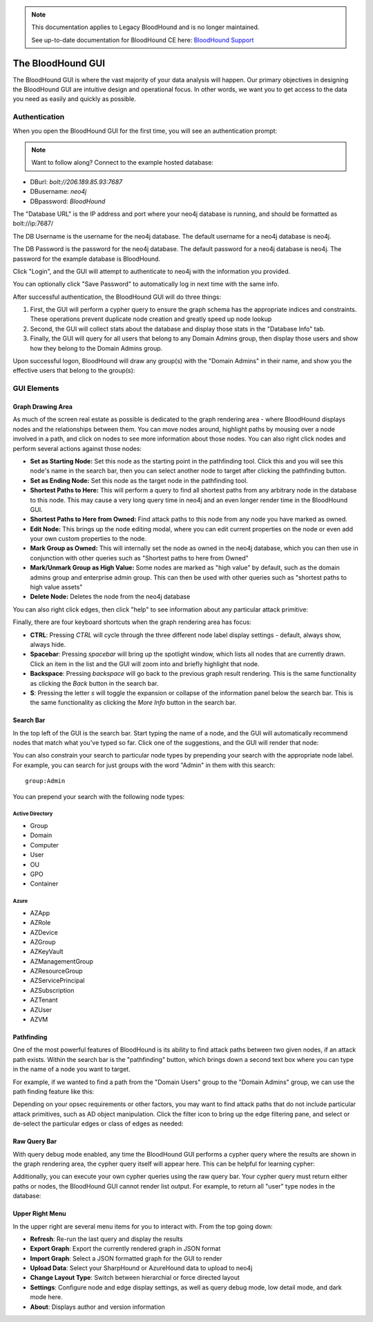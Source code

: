 .. note::
   This documentation applies to Legacy BloodHound and is no longer maintained.

   See up-to-date documentation for BloodHound CE here: `BloodHound Support`_

.. _BloodHound Support: https://support.bloodhoundenterprise.io/hc/en-us

The BloodHound GUI
==================

The BloodHound GUI is where the vast majority of your data
analysis will happen. Our primary objectives in designing the
BloodHound GUI are intuitive design and operational focus. In
other words, we want you to get access to the data you need
as easily and quickly as possible.

Authentication
^^^^^^^^^^^^^^

When you open the BloodHound GUI for the first time, you will
see an authentication prompt:

.. image:: /images/bloodhound-logon.png   
   :align: center
   :width: 900px
   :alt: BloodHound logon screen

.. note:: Want to follow along? Connect to the example hosted database:
* DBurl: `bolt://206.189.85.93:7687` 
* DBusername: `neo4j` 
* DBpassword: `BloodHound`
  

The "Database URL" is the IP address and port where your neo4j
database is running, and should be formatted as bolt://ip:7687/

The DB Username is the username for the neo4j database.
The default username for a neo4j database is neo4j.

The DB Password is the password for the neo4j database. The
default password for a neo4j database is neo4j. The password
for the example database is BloodHound.

Click "Login", and the GUI will attempt to authenticate to neo4j
with the information you provided.

You can optionally click "Save Password" to automatically log in
next time with the same info.

After successful authentication, the BloodHound GUI will do three
things:

1. First, the GUI will perform a cypher query to ensure the graph
   schema has the appropriate indices and constraints. These operations
   prevent duplicate node creation and greatly speed up node lookup
2. Second, the GUI will collect stats about the database and display
   those stats in the "Database Info" tab.
3. Finally, the GUI will query for all users that belong to any Domain
   Admins group, then display those users and show how they belong to
   the Domain Admins group.
   
Upon successful logon, BloodHound will draw any group(s) with the
"Domain Admins" in their name, and show you the effective users that
belong to the group(s):

.. image:: /images/bloodhound-initial-query.png   
   :align: center
   :width: 900px
   :alt: BloodHound displaying the members of the Domain Admins group

GUI Elements
^^^^^^^^^^^^

Graph Drawing Area
------------------

As much of the screen real estate as possible is dedicated to the graph
rendering area - where BloodHound displays nodes and the relationships
between them. You can move nodes around, highlight paths by mousing over
a node involved in a path, and click on nodes to see more information
about those nodes. You can also right click nodes and perform several
actions against those nodes:

.. image:: /images/right-click-group-node.png   
   :align: center
   :width: 900px
   :alt: Right click menu on a group node

* **Set as Starting Node:** Set this node as the starting point in the
  pathfinding tool. Click this and you will see this node's name in the
  search bar, then you can select another node to target after clicking
  the pathfinding button.
* **Set as Ending Node:** Set this node as the target node in the pathfinding
  tool.
* **Shortest Paths to Here:** This will perform a query to find all shortest
  paths from any arbitrary node in the database to this node. This may cause
  a very long query time in neo4j and an even longer render time in the
  BloodHound GUI.
* **Shortest Paths to Here from Owned:** Find attack paths to this node from
  any node you have marked as owned.
* **Edit Node:** This brings up the node editing modal, where you can edit
  current properties on the node or even add your own custom properties to
  the node.
* **Mark Group as Owned:** This will internally set the node as owned in the
  neo4j database, which you can then use in conjunction with other queries
  such as "Shortest paths to here from Owned"
* **Mark/Unmark Group as High Value:** Some nodes are marked as "high value"
  by default, such as the domain admins group and enterprise admin group.
  This can then be used with other queries such as "shortest paths to high
  value assets"
* **Delete Node:** Deletes the node from the neo4j database

You can also right click edges, then click "help" to see information about
any particular attack primitive:

.. image:: /images/right-click-edge-help.gif  
   :align: center
   :width: 900px
   :alt: Right click edge and get help
   
Finally, there are four keyboard shortcuts when the graph rendering area has
focus:

* **CTRL**: Pressing `CTRL` will cycle through the three different node label
  display settings - default, always show, always hide.
* **Spacebar**: Pressing `spacebar` will bring up the spotlight window, which
  lists all nodes that are currently drawn. Click an item in the list and the
  GUI will zoom into and briefly highlight that node.
* **Backspace**: Pressing `backspace` will go back to the previous graph result
  rendering. This is the same functionality as clicking the `Back` button in 
  the search bar.
* **S**: Pressing the letter `s` will toggle the expansion or collapse of 
  the information panel below the search bar. This is the same functionality
  as clicking the `More Info` button in the search bar.  
  

Search Bar
----------

In the top left of the GUI is the search bar. Start typing the name of a node,
and the GUI will automatically recommend nodes that match what you've typed so far.
Click one of the suggestions, and the GUI will render that node:

.. image:: /images/node-search.gif  
   :align: center
   :width: 900px
   :alt: Search for nodes using the search bar
   
You can also constrain your search to particular node types by prepending your
search with the appropriate node label. For example, you can search for just
groups with the word "Admin" in them with this search:

::

   group:Admin
  
You can prepend your search with the following node types:

Active Directory
++++++++++++++++

* Group
* Domain
* Computer
* User
* OU
* GPO
* Container

Azure
++++++

* AZApp
* AZRole
* AZDevice
* AZGroup
* AZKeyVault
* AZManagementGroup
* AZResourceGroup
* AZServicePrincipal
* AZSubscription
* AZTenant
* AZUser
* AZVM

Pathfinding
-----------

One of the most powerful features of BloodHound is its ability to find attack
paths between two given nodes, if an attack path exists. Within the search bar
is the "pathfinding" button, which brings down a second text box where you can
type in the name of a node you want to target.

For example, if we wanted to find a path from the "Domain Users" group to the
"Domain Admins" group, we can use the path finding feature like this:

.. image:: /images/pathfinding.gif  
   :align: center
   :width: 900px
   :alt: Search for an attack path
   
Depending on your opsec requirements or other factors, you may want to find
attack paths that do not include particular attack primitives, such as AD object
manipulation. Click the filter icon to bring up the edge filtering pane, and select
or de-select the particular edges or class of edges as needed:


.. image:: /images/edge-filtering.gif  
   :align: center
   :width: 900px
   :alt: Edge filtering pane

Raw Query Bar
-------------

With query debug mode enabled, any time the BloodHound GUI performs a cypher query
where the results are shown in the graph rendering area, the cypher query itself
will appear here. This can be helpful for learning cypher:

.. image:: /images/raw-query.gif  
   :align: center
   :width: 900px
   :alt: Raw query bar

Additionally, you can execute your own cypher queries using the raw query bar.
Your cypher query must return either paths or nodes, the BloodHound GUI cannot
render list output. For example, to return all "user" type nodes in the database:

.. image:: /images/run-raw-query.gif  
   :align: center
   :width: 900px
   :alt: Run a raw cypher query

Upper Right Menu
----------------

In the upper right are several menu items for you to interact with. From the top
going down:

* **Refresh**: Re-run the last query and display the results
* **Export Graph**: Export the currently rendered graph in JSON format
* **Import Graph**: Select a JSON formatted graph for the GUI to render
* **Upload Data**: Select your SharpHound or AzureHound data to upload to neo4j
* **Change Layout Type**: Switch between hierarchial or force directed layout
* **Settings**: Configure node and edge display settings, as well as query debug mode,
  low detail mode, and dark mode here.
* **About**: Displays author and version information
